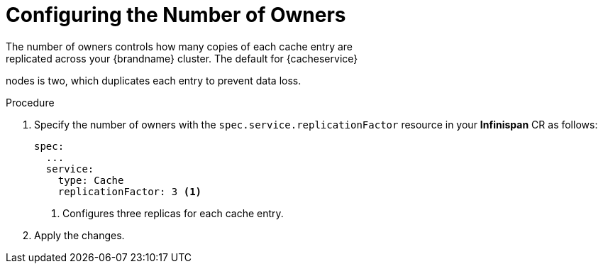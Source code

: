 [id='configuring_owners-{context}']
= Configuring the Number of Owners
The number of owners controls how many copies of each cache entry are
replicated across your {brandname} cluster. The default for {cacheservice}
nodes is two, which duplicates each entry to prevent data loss.

.Procedure

. Specify the number of owners with the `spec.service.replicationFactor` resource in your **Infinispan** CR as follows:
+
[source,options="nowrap",subs=attributes+]
----
spec:
  ...
  service:
    type: Cache
    replicationFactor: 3 <1>
----
+
<1> Configures three replicas for each cache entry.
+
. Apply the changes.
